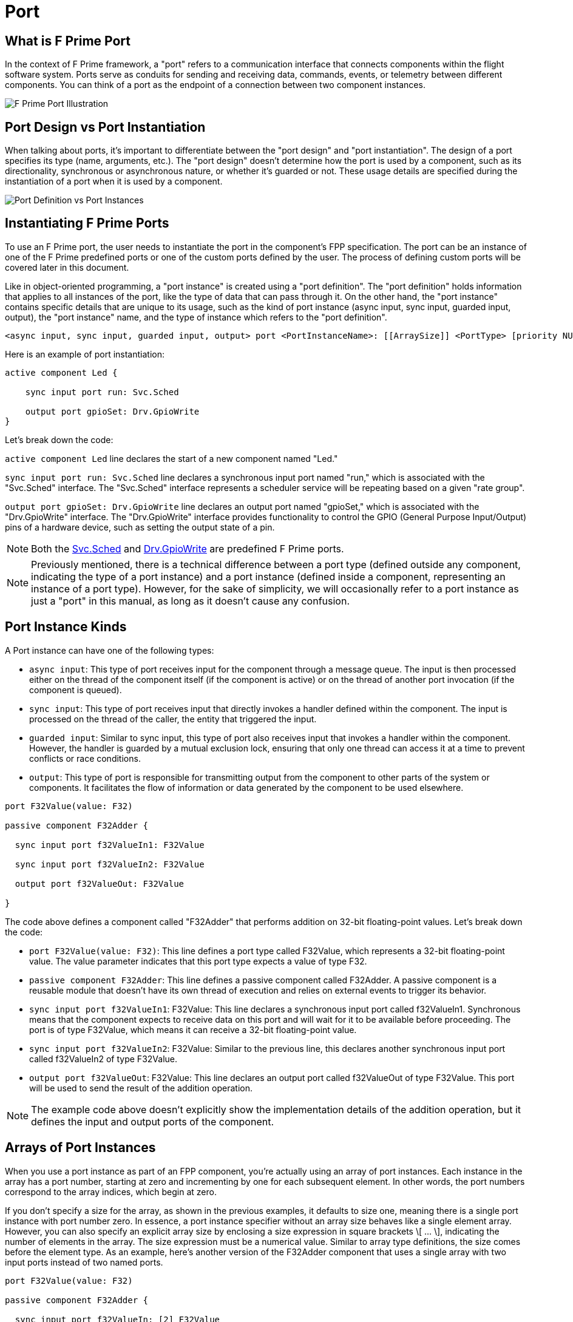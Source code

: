 = Port

== What is F Prime Port

In the context of F Prime framework, a "port" refers to a communication interface that connects components within the flight software system. Ports serve as conduits for sending and receiving data, commands, events, or telemetry between different components. You can think of a port as the endpoint of a connection between two component instances.

image::fprime_ports.drawio.png[F Prime Port Illustration]

== Port Design vs Port Instantiation

When talking about ports, it's important to differentiate between the "port design" and "port instantiation". The design of a port specifies its type (name, arguments, etc.). The "port design" doesn't determine how the port is used by a component, such as its directionality, synchronous or asynchronous nature, or whether it's guarded or not. These usage details are specified during the instantiation of a port when it is used by a component.

image::port_definition_vs_port_instance.drawio.png[Port Definition vs Port Instances]

== Instantiating F Prime Ports

To use an F Prime port, the user needs to instantiate the port in the component's FPP specification. The port can be an instance of one of the F Prime predefined ports or one of the custom ports defined by the user. The process of defining custom ports will be covered later in this document.

Like in object-oriented programming, a "port instance" is created using a "port definition". The "port definition" holds information that applies to all instances of the port, like the type of data that can pass through it. On the other hand, the "port instance" contains specific details that are unique to its usage, such as the kind of port instance (async input, sync input, guarded input, output), the "port instance" name, and the type of instance which refers to the "port definition".

[source,fpp]
----
<async input, sync input, guarded input, output> port <PortInstanceName>: [[ArraySize]] <PortType> [priority NUMBER] [assert, block, drop]
----

Here is an example of port instantiation:

[source,fpp]
----
active component Led {

    sync input port run: Svc.Sched

    output port gpioSet: Drv.GpioWrite
}
----

Let's break down the code:

`active component Led` line declares the start of a new component named "Led."

`sync input port run: Svc.Sched` line declares a synchronous input port named "run," which is associated with the "Svc.Sched" interface. The "Svc.Sched" interface represents a scheduler service will be repeating based on a given "rate group".

`output port gpioSet: Drv.GpioWrite` line declares an output port named "gpioSet," which is associated with the "Drv.GpioWrite" interface. The "Drv.GpioWrite" interface provides functionality to control the GPIO (General Purpose Input/Output) pins of a hardware device, such as setting the output state of a pin.

NOTE: Both the link:https://github.com/nasa/fprime/blob/master/Svc/Sched/Sched.fpp[Svc.Sched] and link:https://github.com/nasa/fprime/blob/master/Drv/GpioDriverPorts/GpioDriverPorts.fpp[Drv.GpioWrite] are predefined F Prime ports.


NOTE: Previously mentioned, there is a technical difference between a port type (defined outside any component, indicating the type of a port instance) and a port instance (defined inside a component, representing an instance of a port type). However, for the sake of simplicity, we will occasionally refer to a port instance as just a "port" in this manual, as long as it doesn't cause any confusion.

== Port Instance Kinds

A Port instance can have one of the following types:

* `async input`: This type of port receives input for the component through a message queue. The input is then processed either on the thread of the component itself (if the component is active) or on the thread of another port invocation (if the component is queued).
* `sync input`: This type of port receives input that directly invokes a handler defined within the component. The input is processed on the thread of the caller, the entity that triggered the input.
* `guarded input`: Similar to sync input, this type of port also receives input that invokes a handler within the component. However, the handler is guarded by a mutual exclusion lock, ensuring that only one thread can access it at a time to prevent conflicts or race conditions.
* `output`: This type of port is responsible for transmitting output from the component to other parts of the system or components. It facilitates the flow of information or data generated by the component to be used elsewhere.



[source,fpp]
----
port F32Value(value: F32)

passive component F32Adder {

  sync input port f32ValueIn1: F32Value

  sync input port f32ValueIn2: F32Value

  output port f32ValueOut: F32Value

}
----

The code above defines a component called "F32Adder" that performs addition on 32-bit floating-point values. Let's break down the code:

* `port F32Value(value: F32)`: This line defines a port type called F32Value, which represents a 32-bit floating-point value. The value parameter indicates that this port type expects a value of type F32.
* `passive component F32Adder`: This line defines a passive component called F32Adder. A passive component is a reusable module that doesn't have its own thread of execution and relies on external events to trigger its behavior.
* `sync input port f32ValueIn1`: F32Value: This line declares a synchronous input port called f32ValueIn1. Synchronous means that the component expects to receive data on this port and will wait for it to be available before proceeding. The port is of type F32Value, which means it can receive a 32-bit floating-point value.
* `sync input port f32ValueIn2`: F32Value: Similar to the previous line, this declares another synchronous input port called f32ValueIn2 of type F32Value.
* `output port f32ValueOut`: F32Value: This line declares an output port called f32ValueOut of type F32Value. This port will be used to send the result of the addition operation.

NOTE: The example code above doesn't explicitly show the implementation details of the addition operation, but it defines the input and output ports of the component.

== Arrays of Port Instances

When you use a port instance as part of an FPP component, you're actually using an array of port instances. Each instance in the array has a port number, starting at zero and incrementing by one for each subsequent element. In other words, the port numbers correspond to the array indices, which begin at zero.

If you don't specify a size for the array, as shown in the previous examples, it defaults to size one, meaning there is a single port instance with port number zero. In essence, a port instance specifier without an array size behaves like a single element array. However, you can also specify an explicit array size by enclosing a size expression in square brackets \[ ... \], indicating the number of elements in the array. The size expression must be a numerical value. Similar to array type definitions, the size comes before the element type. As an example, here's another version of the F32Adder component that uses a single array with two input ports instead of two named ports.

[source,fpp]
----
port F32Value(value: F32)

passive component F32Adder {

  sync input port f32ValueIn: [2] F32Value

  output port f32ValueOut: F32Value
}
----

== Port Instance Priority

For `async input` ports, you may specify a priority.
The priority specification is not allowed for other kinds of ports.
The priorities regulate the order in which elements are dispatched
from the message queue. Requests coming from ports with higher priority will have precedence over other ports.

To specify a priority, you write the keyword `priority` and an
expression that evaluates to a numeric value after the port type.
As an example, here is a modified version of the `ActiveF32Adder`
with specified priorities:

[source,fpp]
----
port F32Value(value: F32)

active component ActiveF32Adder {

  async input port f32ValueIn1: F32Value priority 10

  async input port f32ValueIn2: F32Value priority 20

  output port f32ValueOut: F32Value

}
----

If an `async input` port has no specified priority, then the
translator uses a default priority.
The precise meaning of the default priority and of the numeric priorities is
implementation-specific.


== Port Instance async input Queue Full Behavior

By default, if an invocation of an `async input` port causes
a message queue to overflow, then a *FSW assertion* fails.
A FSW assertion is a condition that must be true in order
for FSW execution to proceed safely.
The behavior of a FSW assertion failure is configurable in the {cpp}
implementation of the F Prime framework; typically it causes a FSW
abort and system reset.

Optionally, you can specify the behavior when a message
received on an `async` `input` port causes a queue overflow.
There are three possible behaviors:

. `assert`: Fail a FSW assertion (the default behavior).
. `block`: Block the sender until the queue is available.
. `drop`: Drop the incoming message and proceed.

To specify queue full behavior, you write one of the keywords `assert`,
`block`, or `drop` after the port type and after the priority
(if any).
As an example, here is the `ActiveF32Adder` updated with explicit
queue full behavior.

[source,fpp]
----
@ A port for carrying an F32 value
port F32Value(value: F32)

@ An active component for adding two F32 values
@ Uses specified priorities
active component ActiveF32Adder {

  @ Input 1 at priority 10: Block on queue full
  async input port f32ValueIn1: F32Value priority 10 block

  @ Input 2: Drop on queue full
  async input port f32ValueIn2: F32Value drop

  @ Output
  output port f32ValueOut: F32Value

}
----

As for priority specifiers, queue full specifiers are allowed only
for `async input` ports.

== Annotating a Port

A port definition is an annotatable element. Each formal parameter is also an annotatable element. Here is an example:

[source,fpp]
----
@ Pre annotation for port P
port P(
  @ Pre annotation for parameter a
  a: U32
  @ Pre annotation for parameter b
  b: F32
)
----


== Rules for Port Instances

The port instances appearing in a component definition must
satisfy certain rules.
These rules ensure that the FPP model makes sense.

First, no passive component may have an `async` `input`
port.
This is because a passive component has no message queue,
so asynchronous input is not possible.
As an example, if we modify the input ports of our `F32Adder`
to make them `async`, we get an error.

[source,fpp]
----
port F32Value(value: F32)

# Error: Passive component may not have async input
passive component ErroneousF32Adder {

  async input port f32ValueIn1: F32Value

  async input port f32ValueIn2: F32Value

  output port f32ValueOut: F32Value

}
----

Second, an active or queued component _must_ have asynchronous input.
That means it must have at least one async input port;
or it must have an internal port (described below);
or it must have at least one async command (also described below).
As an example, if we modify the input ports of our `ActiveF32Adder`
to make them `sync`, we get an error, because
there is no async input.

[source,fpp]
----
port F32Value(value: F32)

# Error: Active component must have async input
active component ErroneousActiveF32Adder {

  sync input port f32ValueIn1: F32Value

  sync input port f32ValueIn2: F32Value

  output port f32ValueOut: F32Value

}
----

Third, a port type appearing in an `async` `input` port
may not have a return type.
This is because returning a value
makes sense only for synchronous input.
As an example, this component definition is illegal:

[source,fpp]
----
port P -> U32

active component Error {

  # Error: port instance p: P is async input and
  # port P has a return type
  async input port p: P

}
----

Fourth, only `async input` ports can have priority. The priority specification is not allowed for other kinds of ports.


In summary the following rules must be followed when instantiating ports:

* No `passive` component may have an `async input` port.
* An `active` or `queued` component must have at least one asynchronous input.
* A port type appearing in an `async input` port may not have a return type.
* Only `async input` ports can have priority.

== Serial Port Instances

In the example above, each port instance needs to have a specific data type, which defines what kind of data can be sent through that port. Ports can only connect to other ports that have the same data type. However, there may be cases where we don't want to enforce these port types and instead want to pass data between components as a general block of data.

To address this, F Prime has a feature called serialization. Serialization allows us to take the arguments supplied to a port and convert them into a data buffer. Serialization ports are special ports designed to handle serialized buffers without automatically unpacking them. Any output port type can be connected to a serialization port input type, and any serialization output port can be connected to any input port type. This allows strongly-typed ports to connect to generic "pass-any-data" serialization ports, as depicted in Figure below.

image::core3.png[Serialization ports, width=640,height=480]

The framework supports serialized ports, which enable users to send both basic and custom data types. Serialization takes a set of typed values or function arguments and converts them into a data buffer in a way that is independent of the underlying system architecture.

When a port call is serialized, its commands and arguments are converted into a serialized format and placed in message queues in the receiving component. Users can define various types of interface arguments, and the framework automatically handles the serialization of data for port calls. Complex types can be defined using XML, and a code generator can generate serializable classes for internal use and integration with the F' supplied ground system.

For input ports, when a connection is detected, the calling port serializes the arguments before sending them. For output ports, the serialized port calls an interface on the typed port that deserializes the arguments. However, serialization ports do not support ports with return types.

In summary serialization ports enable the transfer of serialized data between generic components that do not have knowledge of the specific data type contained in the buffer. This is useful for scenarios where data needs to be passed across different components without them needing to know the exact type of data being transmitted. Serialization ports are particularly useful for generic storage and communication components that don't require knowledge of the specific data types they handle. This allows the design and implementation of command and data handling (C&DH) components that can be reused. Tested C&DH components are typically developed to implement common flight functions that are not mission-specific.



== Defining Port

A port definition defines an F Prime port. A port definition specifies the name of the port, the type of the data carried on the port, and an optional return type.

[source,fpp]
----
port <PortName>[(parameterName: ParameterType, ...)] [-> returnType]
----

== Port Name

The simplest port definition consists of the keyword `port` followed by a name. For example:

[source,fpp]
----
port MyPort
----

The provided code creates a port called MyPort that has no input or output data. Such a port can be useful for sending or receiving a trigger event.

== Port Parameters

In most cases, a port is used to transmit data. To specify the data, you can define port parameters by enclosing them in parentheses. The parameters in a port definition is similar to a function definition in a programming language. Each parameter has a name and a type, and you can include any number of parameters. Here's an example to illustrate this:

[source,fpp]
----
port P1() # Zero parameters; equivalent to port P1
port P2(a: U32) # One parameter
port P3(a: I32, b: F32, c: string) # Three parameters
----

The type of a formal parameter may be any valid type, including an array type, a struct type, an enum type, or an abstract type. For example, here is some code that defines an enum type E and and abstract type T, and then uses those types in the formal parameters of a port:

[source,fpp]
----
enum E { A, B }
type T
port P(e: E, t: T)
----

Parameters in a port definition are written as a sequence of elements, and they can be separated by commas. However, it is also acceptable to omit the comma and use a newline instead. This means that the definition mentioned earlier can be written in the following alternate format:

[source,fpp]
----
enum E { A, B }
type T
port P(
  e: E
  t: T
)
----